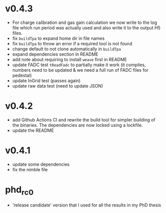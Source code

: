 * v0.4.3
- For charge calibration and gas gain calculation we now write to the
  log file which run period was actually used and also write it to the
  output H5 files.
- fix ~buildTpa~ to expand home dir in file names
- fix ~buildTpa~ to throw an error if a required tool is not found
- change default to not clone automatically in ~buildTpa~
- expand dependencies section in README
- add note about requiring to install ~weave~ first in README
- update FADC test ~tReadFadc~ to partially make it work (it compiles,
  numbers need to be updated & we need a full run of FADC files for
  pedestal)
- update InGrid test (passes again)
- update raw data test (need to update JSON)
* v0.4.2
- add Github Actions CI and rewrite the build tool for simpler
  building of the binaries. The dependencies are now locked using a
  lockfile.
- update the README
* v0.4.1
- update some dependencies
- fix the nimble file
* phd_rc0
- 'release candidate' version that I used for all the results in my
  PhD thesis
